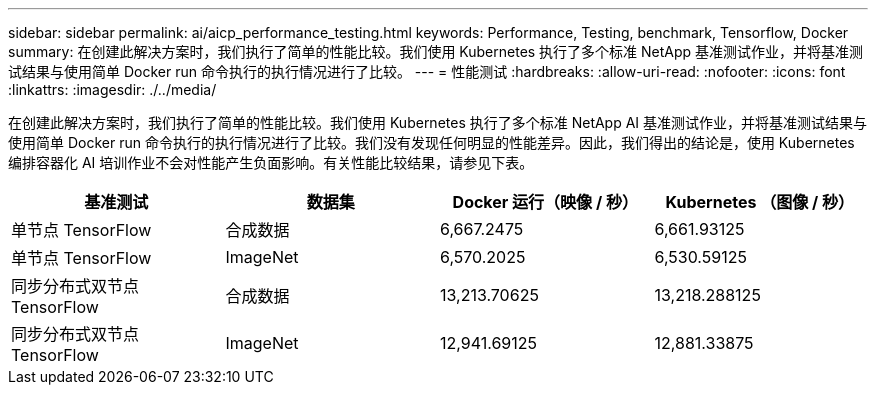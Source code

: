 ---
sidebar: sidebar 
permalink: ai/aicp_performance_testing.html 
keywords: Performance, Testing, benchmark, Tensorflow, Docker 
summary: 在创建此解决方案时，我们执行了简单的性能比较。我们使用 Kubernetes 执行了多个标准 NetApp 基准测试作业，并将基准测试结果与使用简单 Docker run 命令执行的执行情况进行了比较。 
---
= 性能测试
:hardbreaks:
:allow-uri-read: 
:nofooter: 
:icons: font
:linkattrs: 
:imagesdir: ./../media/


[role="lead"]
在创建此解决方案时，我们执行了简单的性能比较。我们使用 Kubernetes 执行了多个标准 NetApp AI 基准测试作业，并将基准测试结果与使用简单 Docker run 命令执行的执行情况进行了比较。我们没有发现任何明显的性能差异。因此，我们得出的结论是，使用 Kubernetes 编排容器化 AI 培训作业不会对性能产生负面影响。有关性能比较结果，请参见下表。

|===
| 基准测试 | 数据集 | Docker 运行（映像 / 秒） | Kubernetes （图像 / 秒） 


| 单节点 TensorFlow | 合成数据 | 6,667.2475 | 6,661.93125 


| 单节点 TensorFlow | ImageNet | 6,570.2025 | 6,530.59125 


| 同步分布式双节点 TensorFlow | 合成数据 | 13,213.70625 | 13,218.288125 


| 同步分布式双节点 TensorFlow | ImageNet | 12,941.69125 | 12,881.33875 
|===